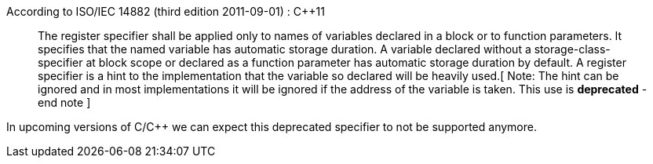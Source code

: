 According to ISO/IEC 14882 (third edition 2011-09-01) : C++11

____
The register specifier shall be applied only to names of variables declared in a block or to function parameters. It specifies that the named variable has automatic storage duration. A variable declared without a storage-class-specifier at block scope or declared as a function parameter has automatic storage duration by default.
A register specifier is a hint to the implementation that the variable so declared will be heavily used.[ Note: The hint can be ignored and in most implementations it will be ignored if the address of the variable is taken. This use is *deprecated* - end note ]
____

In upcoming versions of C/C++ we can expect this deprecated specifier to not be supported anymore. 

